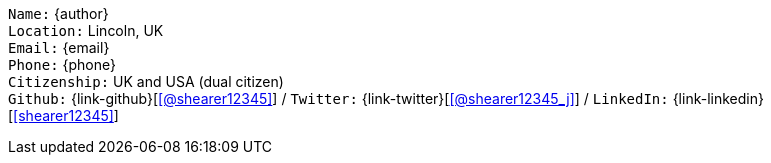 //== Personal details

[.text-center]
`Name:` {author} +
`Location:` Lincoln, UK +
`Email:` {email} +
`Phone:` {phone} +
`Citizenship:` UK and USA (dual citizen) +
`Github:` {link-github}[icon:github[link={link-github}, role="external", window="_blank", alt="@shearer12345"]] / `Twitter:` {link-twitter}[icon:twitter[link={link-twitter}, role="external", window="_blank", alt="@shearer12345_j"]] / `LinkedIn:` {link-linkedin}[icon:linkedin[link={link-linkedin}, role="external", window="_blank", alt="shearer12345"]] +
